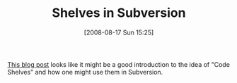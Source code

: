 #+POSTID: 584
#+DATE: [2008-08-17 Sun 15:25]
#+OPTIONS: toc:nil num:nil todo:nil pri:nil tags:nil ^:nil TeX:nil
#+CATEGORY: Link
#+TAGS: Revision control system, Subversion, Utility
#+TITLE: Shelves in Subversion

[[http://markphip.blogspot.com/2007/01/shelves-in-subversion.html][This blog post]] looks like it might be a good introduction to the idea of "Code Shelves" and how one might use them in Subversion.



